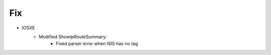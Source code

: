 --------------------------------------------------------------------------------
                            Fix
--------------------------------------------------------------------------------
* IOSXE
    * Modified ShowIpRouteSummary:
        * Fixed parser error when ISIS has no tag

